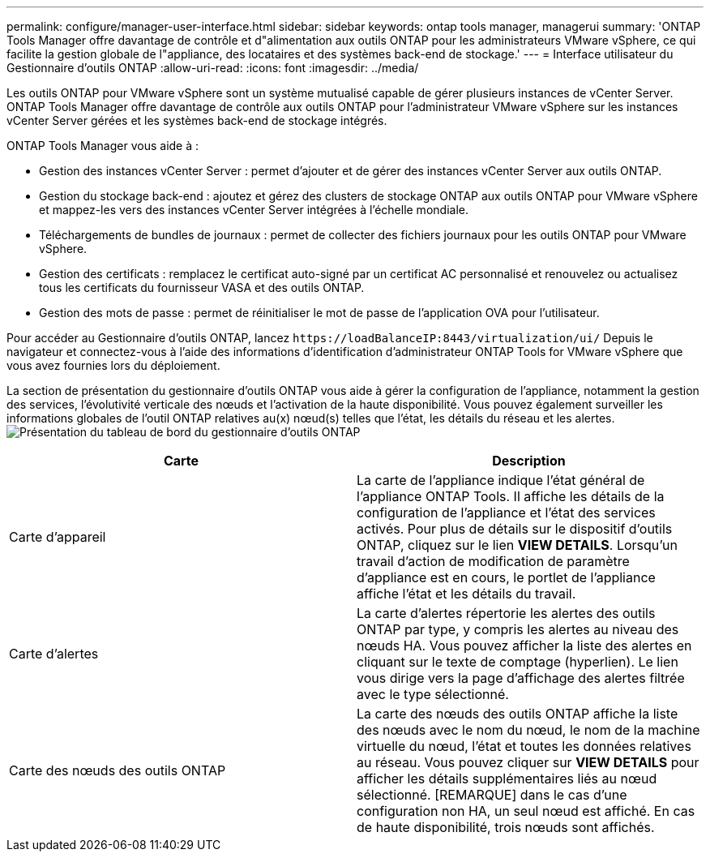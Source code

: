 ---
permalink: configure/manager-user-interface.html 
sidebar: sidebar 
keywords: ontap tools manager, managerui 
summary: 'ONTAP Tools Manager offre davantage de contrôle et d"alimentation aux outils ONTAP pour les administrateurs VMware vSphere, ce qui facilite la gestion globale de l"appliance, des locataires et des systèmes back-end de stockage.' 
---
= Interface utilisateur du Gestionnaire d'outils ONTAP
:allow-uri-read: 
:icons: font
:imagesdir: ../media/


[role="lead"]
Les outils ONTAP pour VMware vSphere sont un système mutualisé capable de gérer plusieurs instances de vCenter Server. ONTAP Tools Manager offre davantage de contrôle aux outils ONTAP pour l'administrateur VMware vSphere sur les instances vCenter Server gérées et les systèmes back-end de stockage intégrés.

ONTAP Tools Manager vous aide à :

* Gestion des instances vCenter Server : permet d'ajouter et de gérer des instances vCenter Server aux outils ONTAP.
* Gestion du stockage back-end : ajoutez et gérez des clusters de stockage ONTAP aux outils ONTAP pour VMware vSphere et mappez-les vers des instances vCenter Server intégrées à l'échelle mondiale.
* Téléchargements de bundles de journaux : permet de collecter des fichiers journaux pour les outils ONTAP pour VMware vSphere.
* Gestion des certificats : remplacez le certificat auto-signé par un certificat AC personnalisé et renouvelez ou actualisez tous les certificats du fournisseur VASA et des outils ONTAP.
* Gestion des mots de passe : permet de réinitialiser le mot de passe de l'application OVA pour l'utilisateur.


Pour accéder au Gestionnaire d'outils ONTAP, lancez `\https://loadBalanceIP:8443/virtualization/ui/` Depuis le navigateur et connectez-vous à l'aide des informations d'identification d'administrateur ONTAP Tools for VMware vSphere que vous avez fournies lors du déploiement.

La section de présentation du gestionnaire d'outils ONTAP vous aide à gérer la configuration de l'appliance, notamment la gestion des services, l'évolutivité verticale des nœuds et l'activation de la haute disponibilité. Vous pouvez également surveiller les informations globales de l'outil ONTAP relatives au(x) nœud(s) telles que l'état, les détails du réseau et les alertes. image:../media/ontap-tools-manager-overview.png["Présentation du tableau de bord du gestionnaire d'outils ONTAP"]

|===
| *Carte* | *Description* 


| Carte d'appareil | La carte de l'appliance indique l'état général de l'appliance ONTAP Tools. Il affiche les détails de la configuration de l'appliance et l'état des services activés. Pour plus de détails sur le dispositif d'outils ONTAP, cliquez sur le lien *VIEW DETAILS*. Lorsqu'un travail d'action de modification de paramètre d'appliance est en cours, le portlet de l'appliance affiche l'état et les détails du travail. 


| Carte d'alertes | La carte d'alertes répertorie les alertes des outils ONTAP par type, y compris les alertes au niveau des nœuds HA. Vous pouvez afficher la liste des alertes en cliquant sur le texte de comptage (hyperlien). Le lien vous dirige vers la page d'affichage des alertes filtrée avec le type sélectionné. 


| Carte des nœuds des outils ONTAP | La carte des nœuds des outils ONTAP affiche la liste des nœuds avec le nom du nœud, le nom de la machine virtuelle du nœud, l'état et toutes les données relatives au réseau. Vous pouvez cliquer sur *VIEW DETAILS* pour afficher les détails supplémentaires liés au nœud sélectionné. [REMARQUE] dans le cas d'une configuration non HA, un seul nœud est affiché. En cas de haute disponibilité, trois nœuds sont affichés. 
|===